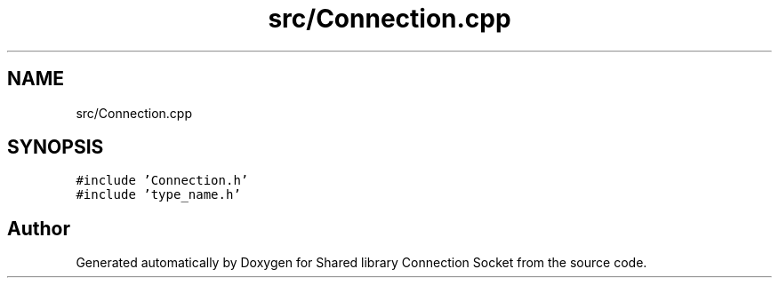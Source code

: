 .TH "src/Connection.cpp" 3 "Mon Nov 16 2020" "Version 01" "Shared library Connection Socket" \" -*- nroff -*-
.ad l
.nh
.SH NAME
src/Connection.cpp
.SH SYNOPSIS
.br
.PP
\fC#include 'Connection\&.h'\fP
.br
\fC#include 'type_name\&.h'\fP
.br

.SH "Author"
.PP 
Generated automatically by Doxygen for Shared library Connection Socket from the source code\&.
